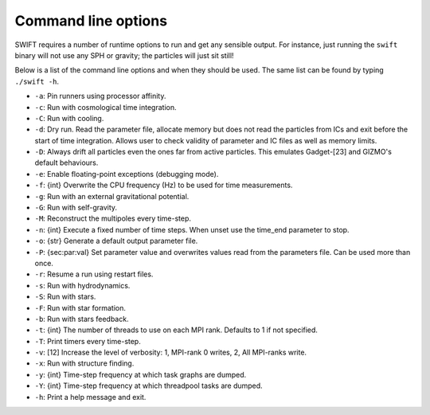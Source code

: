 .. Command line options
   Matthieu Schaller, 21st October 2018

.. _cmdline-options:

Command line options
====================

SWIFT requires a number of runtime options to run and get any sensible output.
For instance, just running the ``swift`` binary will not use any SPH or gravity;
the particles will just sit still!

Below is a list of the command line options and when they should be used. The same list
can be found by typing ``./swift -h``.

+ ``-a``: Pin runners using processor affinity.
+ ``-c``: Run with cosmological time integration.
+ ``-C``: Run with cooling.
+ ``-d``: Dry run. Read the parameter file, allocate memory but does not read
  the particles from ICs and exit before the start of time integration. Allows
  user to check validity of parameter and IC files as well as memory limits.
+ ``-D``: Always drift all particles even the ones far from active particles.
  This emulates Gadget-[23] and GIZMO's default behaviours.
+ ``-e``: Enable floating-point exceptions (debugging mode).
+ ``-f``: {int} Overwrite the CPU frequency (Hz) to be used for time measurements.
+ ``-g``: Run with an external gravitational potential.
+ ``-G``: Run with self-gravity.
+ ``-M``: Reconstruct the multipoles every time-step.
+ ``-n``: {int} Execute a fixed number of time steps. When unset use the
  time_end parameter to stop.
+ ``-o``: {str} Generate a default output parameter file.
+ ``-P``: {sec:par:val} Set parameter value and overwrites values read from the
  parameters file. Can be used more than once.
+ ``-r``: Resume a run using restart files.
+ ``-s``: Run with hydrodynamics.
+ ``-S``: Run with stars.
+ ``-F``: Run with star formation.
+ ``-b``: Run with stars feedback.
+ ``-t``: {int} The number of threads to use on each MPI rank. Defaults to 1 if
  not specified.
+ ``-T``: Print timers every time-step.
+ ``-v``: [12] Increase the level of verbosity: 1, MPI-rank 0 writes, 2, All
  MPI-ranks write.
+ ``-x``: Run with structure finding.
+ ``-y``: {int} Time-step frequency at which task graphs are dumped.
+ ``-Y``: {int} Time-step frequency at which threadpool tasks are dumped.
+ ``-h``: Print a help message and exit.
